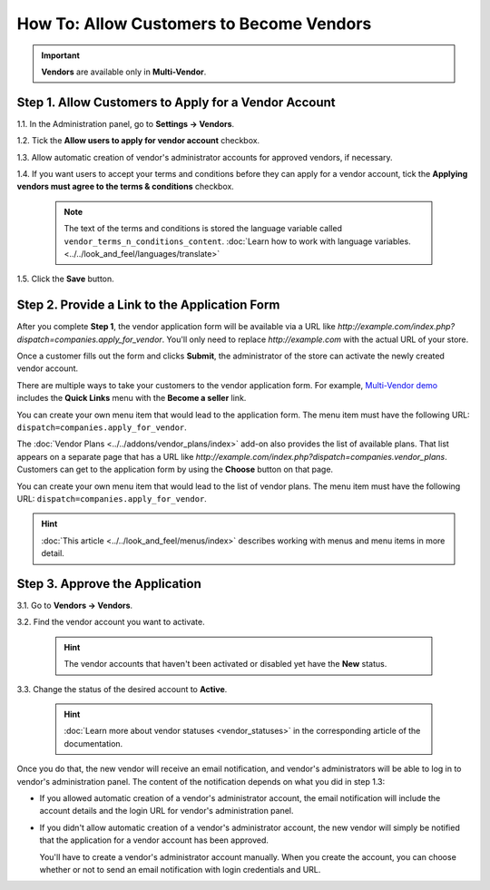*****************************************
How To: Allow Customers to Become Vendors
*****************************************

.. important::

    **Vendors** are available only in **Multi-Vendor**.

=====================================================
Step 1. Allow Customers to Apply for a Vendor Account
=====================================================

1.1. In the Administration panel, go to **Settings → Vendors**.

1.2. Tick the **Allow users to apply for vendor account** checkbox.

1.3. Allow automatic creation of vendor's administrator accounts for approved vendors, if necessary.

1.4. If you want users to accept your terms and conditions before they can apply for a vendor account, tick the **Applying vendors must agree to the terms & conditions** checkbox.

     .. note::

         The text of the terms and conditions is stored the language variable called ``vendor_terms_n_conditions_content``. :doc:`Learn how to work with language variables. <../../look_and_feel/languages/translate>`

.. image:: img/settings_vendors.png
    :align: center
    :alt: If you allow users to apply for vendor accounts, you can also make them accept terms and conditions.

1.5. Click the **Save** button.

==============================================
Step 2. Provide a Link to the Application Form
==============================================

After you complete **Step 1**, the vendor application form will be available via a URL like *http://example.com/index.php?dispatch=companies.apply_for_vendor*. You'll only need to replace *http://example.com* with the actual URL of your store.

Once a customer fills out the form and clicks **Submit**, the administrator of the store can activate the newly created vendor account.

.. image:: img/vendors_application_form.png
    :align: center
    :alt: A customer has to fill in the form to apply for a vendor account.

There are multiple ways to take your customers to the vendor application form. For example, `Multi-Vendor demo <http://demo.mv.cs-cart.com>`_ includes the **Quick Links** menu with the **Become a seller** link. 

You can create your own menu item that would lead to the application form. The menu item must have the following URL: ``dispatch=companies.apply_for_vendor``.

.. image:: img/apply_for_vendor.png
    :align: center
    :alt: A registered customer can apply for a vendor account using a link in the menu.

The :doc:`Vendor Plans <../../addons/vendor_plans/index>` add-on also provides the list of available plans. That list appears on a separate page that has a URL like *http://example.com/index.php?dispatch=companies.vendor_plans*. Customers can get to the application form by using the **Choose** button on that page.

You can create your own menu item that would lead to the list of vendor plans. The menu item must have the following URL: ``dispatch=companies.apply_for_vendor``.

.. hint::

    :doc:`This article <../../look_and_feel/menus/index>` describes working with menus and menu items in more detail.

.. image:: ../../addons/vendor_plans/img/vendor_plans.png
    :align: center
    :alt: A registered customer can apply for a vendor account using a link in the menu.

===============================
Step 3. Approve the Application
===============================

3.1. Go to **Vendors → Vendors**.

3.2. Find the vendor account you want to activate.

     .. hint::

         The vendor accounts that haven't been activated or disabled yet have the **New** status. 

3.3. Change the status of the desired account to **Active**.

     .. hint::

         :doc:`Learn more about vendor statuses <vendor_statuses>` in the corresponding article of the documentation.

.. image:: img/change_vendor_status.png
    :align: center
    :alt: Find the vendor account you want to activate and change its status from New to Active.

Once you do that, the new vendor will receive an email notification, and vendor's administrators will be able to log in to vendor's administration panel. The content of the notification depends on what you did in step 1.3:

* If you allowed automatic creation of a vendor's administrator account, the email notification will include the account details and the login URL for vendor's administration panel.

* If you didn't allow automatic creation of a vendor's administrator account, the new vendor will simply be notified that the application for a vendor account has been approved.

  You'll have to create a vendor's administrator account manually. When you create the account, you can choose whether or not to send an email notification with login credentials and URL.
